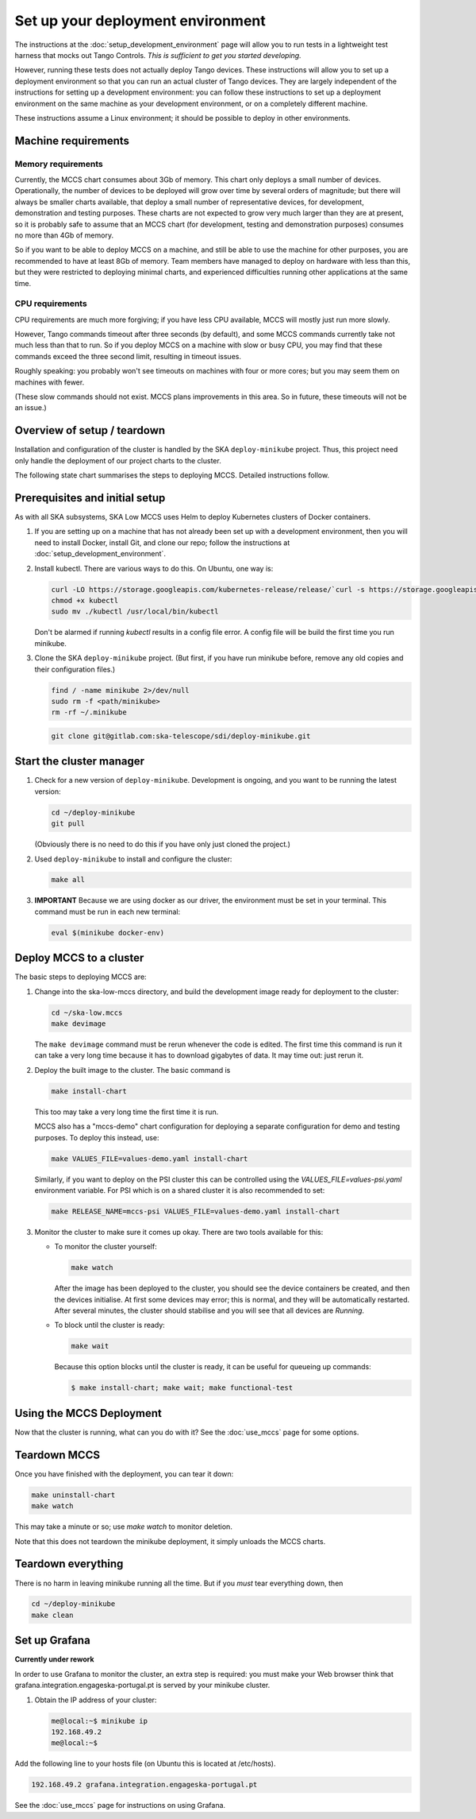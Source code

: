 ==================================
Set up your deployment environment
==================================

The instructions at the :doc:`setup_development_environment` page will
allow you to run tests in a lightweight test harness that mocks out
Tango Controls. *This is sufficient to get you started developing.*

However, running these tests does not actually deploy Tango devices.
These instructions will allow you to set up a deployment environment so
that you can run an actual cluster of Tango devices. They are largely
independent of the instructions for setting up a development
environment: you can follow these instructions to set up a deployment
environment on the same machine as your development environment, or on
a completely different machine.

These instructions assume a Linux environment; it should be possible to
deploy in other environments.

Machine requirements
--------------------

Memory requirements
^^^^^^^^^^^^^^^^^^^
Currently, the MCCS chart consumes about 3Gb of memory. This chart only
deploys a small number of devices. Operationally, the number of devices
to be deployed will grow over time by several orders of magnitude; but
there will always be smaller charts available, that deploy a small
number of representative devices, for development, demonstration and
testing purposes. These charts are not expected to grow very much larger
than they are at present, so it is probably safe to assume that an MCCS
chart (for development, testing and demonstration purposes) consumes no
more than 4Gb of memory.

So if you want to be able to deploy MCCS on a machine, and still be able
to use the machine for other purposes, you are recommended to have at
least 8Gb of memory. Team members have managed to deploy on hardware
with less than this, but they were restricted to deploying minimal
charts, and experienced difficulties running other applications at the
same time.

CPU requirements
^^^^^^^^^^^^^^^^
CPU requirements are much more forgiving; if you have less CPU
available, MCCS will mostly just run more slowly.

However, Tango commands timeout after three seconds (by default), and
some MCCS commands currently take not much less than that to run. So if
you deploy MCCS on a machine with slow or busy CPU, you may find that
these commands exceed the three second limit, resulting in timeout
issues.

Roughly speaking: you probably won't see timeouts on machines with four
or more cores; but you may seem them on machines with fewer.

(These slow commands should not exist. MCCS plans improvements in this
area. So in future, these timeouts will not be an issue.)

Overview of setup / teardown
----------------------------
Installation and configuration of the cluster is handled by the SKA
``deploy-minikube`` project. Thus, this project need only handle the
deployment of our project charts to the cluster.

The following state chart summarises the steps to deploying MCCS.
Detailed instructions follow.

.. image:: setup_overview.uml


Prerequisites and initial setup
-------------------------------
As with all SKA subsystems, SKA Low MCCS uses Helm to deploy Kubernetes
clusters of Docker containers.

#. If you are setting up on a machine that has not already been set up
   with a development environment, then you will need to install Docker,
   install Git, and clone our repo; follow the instructions at
   :doc:`setup_development_environment`.
#. Install kubectl. There are various ways to do this. On Ubuntu, one
   way is:

   .. code-block:: bash

      curl -LO https://storage.googleapis.com/kubernetes-release/release/`curl -s https://storage.googleapis.com/kubernetes-release/release/stable.txt`/bin/linux/amd64/kubectl
      chmod +x kubectl
      sudo mv ./kubectl /usr/local/bin/kubectl

   Don't be alarmed if running `kubectl` results in a config file error.
   A config file will be build the first time you run minikube.

#. Clone the SKA ``deploy-minikube`` project. (But first, if you have
   run minikube before, remove any old copies and their configuration
   files.)
   
   .. code-block:: bash

      find / -name minikube 2>/dev/null
      sudo rm -f <path/minikube>
      rm -rf ~/.minikube

   .. code-block:: bash

      git clone git@gitlab.com:ska-telescope/sdi/deploy-minikube.git

Start the cluster manager
-------------------------
#. Check for a new version of ``deploy-minikube``. Development is ongoing,
   and you want to be running the latest version:

   .. code-block:: bash

      cd ~/deploy-minikube
      git pull

   (Obviously there is no need to do this if you have only just cloned
   the project.)

#. Used ``deploy-minikube`` to install and configure the cluster:

   .. code-block:: bash

      make all

#. **IMPORTANT** Because we are using docker as our driver, the
   environment must be set in your terminal. This command must be run in
   each new terminal:

   .. code-block:: bash

      eval $(minikube docker-env)


Deploy MCCS to a cluster
------------------------
The basic steps to deploying MCCS are:

#. Change into the ska-low-mccs directory, and build the development
   image ready for deployment to the cluster:

   .. code-block:: bash

      cd ~/ska-low.mccs
      make devimage

   The ``make devimage`` command must be rerun whenever the code is
   edited. The first time this command is run it can take a very long
   time because it has to download gigabytes of data. It may time out:
   just rerun it.

#. Deploy the built image to the cluster. The basic command is

   .. code-block:: bash

      make install-chart

   This too may take a very long time the first time it is run.

   MCCS also has a "mccs-demo" chart configuration for deploying a separate
   configuration for demo and testing purposes. To deploy this instead, use:

   .. code-block:: bash

      make VALUES_FILE=values-demo.yaml install-chart

   Similarly, if you want to deploy on the PSI cluster this can be controlled
   using the `VALUES_FILE=values-psi.yaml` environment variable.
   For PSI which is on a shared cluster it is also recommended to set:

   .. code-block:: bash

      make RELEASE_NAME=mccs-psi VALUES_FILE=values-demo.yaml install-chart

#. Monitor the cluster to make sure it comes up okay. There are two
   tools available for this:

   * To monitor the cluster yourself:
   
     .. code-block:: bash
   
        make watch

     After the image has been deployed to the cluster, you should see
     the device containers be created, and then the devices initialise.
     At first some devices may error; this is normal, and they will be
     automatically restarted. After several minutes, the cluster should
     stabilise and you will see that all devices are `Running`.

   * To block until the cluster is ready:

     .. code-block:: bash
   
        make wait
        
     Because this option blocks until the cluster is ready, it can be
     useful for queueing up commands:
   
     .. code-block:: shell-session

        $ make install-chart; make wait; make functional-test

Using the MCCS Deployment
-------------------------
Now that the cluster is running, what can you do with it? See the
:doc:`use_mccs` page for some options.


Teardown MCCS
-------------
Once you have finished with the deployment, you can tear it down:

.. code-block:: bash

   make uninstall-chart
   make watch

This may take a minute or so; use `make watch` to monitor
deletion.

Note that this does not teardown the minikube deployment, it simply
unloads the MCCS charts.


Teardown everything
-------------------
There is no harm in leaving minikube running all the time. But if you
`must` tear everything down, then

.. code-block:: bash

   cd ~/deploy-minikube
   make clean


Set up Grafana
--------------

**Currently under rework**

In order to use Grafana to monitor the cluster, an extra step is
required: you must make your Web browser think that
grafana.integration.engageska-portugal.pt is served by your minikube
cluster.

#. Obtain the IP address of your cluster:

   .. code-block:: shell-session

      me@local:~$ minikube ip
      192.168.49.2
      me@local:~$

Add the following line to your hosts file (on Ubuntu this is located at
/etc/hosts).

.. code-block:: text

   192.168.49.2 grafana.integration.engageska-portugal.pt

See the :doc:`use_mccs` page for instructions on using Grafana.
